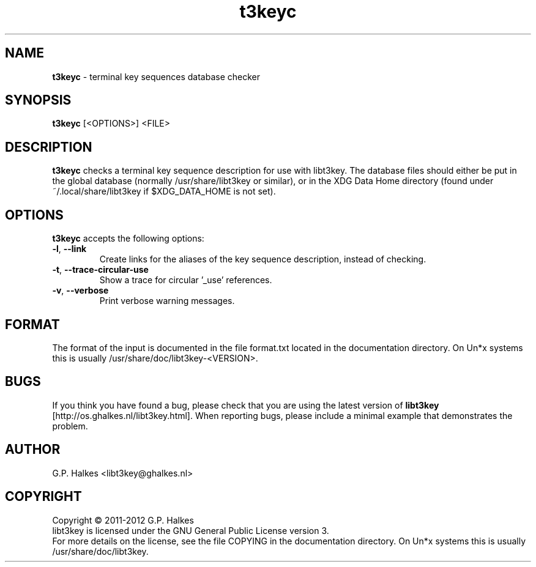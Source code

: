 .\" Copyright (C) 2011-2012 G.P. Halkes
.\" This program is free software: you can redistribute it and/or modify
.\" it under the terms of the GNU General Public License version 3, as
.\" published by the Free Software Foundation.
.\"
.\" This program is distributed in the hope that it will be useful,
.\" but WITHOUT ANY WARRANTY; without even the implied warranty of
.\" MERCHANTABILITY or FITNESS FOR A PARTICULAR PURPOSE.  See the
.\" GNU General Public License for more details.
.\"
.\" You should have received a copy of the GNU General Public License
.\" along with this program.  If not, see <http://www.gnu.org/licenses/>.
.TH "t3keyc" "1" "<DATE>" "Version <VERSION>" "Terminal key sequences database checker"
.hw /usr/share/doc/libt3key-<VERSION> http://os.ghalkes.nl/t3/libt3key.html

.SH NAME

\fBt3keyc\fP \- terminal key sequences database checker
.SH SYNOPSIS

\fBt3keyc\fP [<OPTIONS>] <FILE>
.SH DESCRIPTION

\fBt3keyc\fP checks a terminal key sequence description for use with
libt3key. The database files should either be put in the global database
(normally /usr/share/libt3key or similar), or in the XDG Data Home directory
(found under ~/.local/share/libt3key if $XDG_DATA_HOME is not set).
.SH OPTIONS

\fBt3keyc\fP accepts the following options:
.IP "\fB\-l\fP, \fB\-\-link\fP"
Create links for the aliases of the key sequence description, instead of
checking.
.IP "\fB\-t\fP, \fB\-\-trace-circular-use\fP"
Show a trace for circular '_use' references.
.IP "\fB\-v\fP, \fB\-\-verbose\fP"
Print verbose warning messages.
.PP
.SH FORMAT

The format of the input is documented in the file format.txt located in the
documentation directory. On Un*x systems this is usually
/usr/share/doc/libt3key-<VERSION>.

.SH BUGS

If you think you have found a bug, please check that you are using the latest
version of \fBlibt3key\fP [http://os.ghalkes.nl/libt3key.html]. When
reporting bugs, please include a minimal example that demonstrates the problem.
.SH AUTHOR

G.P. Halkes <libt3key@ghalkes.nl>
.SH COPYRIGHT

Copyright \(co 2011-2012 G.P. Halkes
.br
libt3key is licensed under the GNU General Public License version 3.
.br
For more details on the license, see the file COPYING in the documentation
directory. On Un*x systems this is usually
/usr/share/doc/libt3key.
